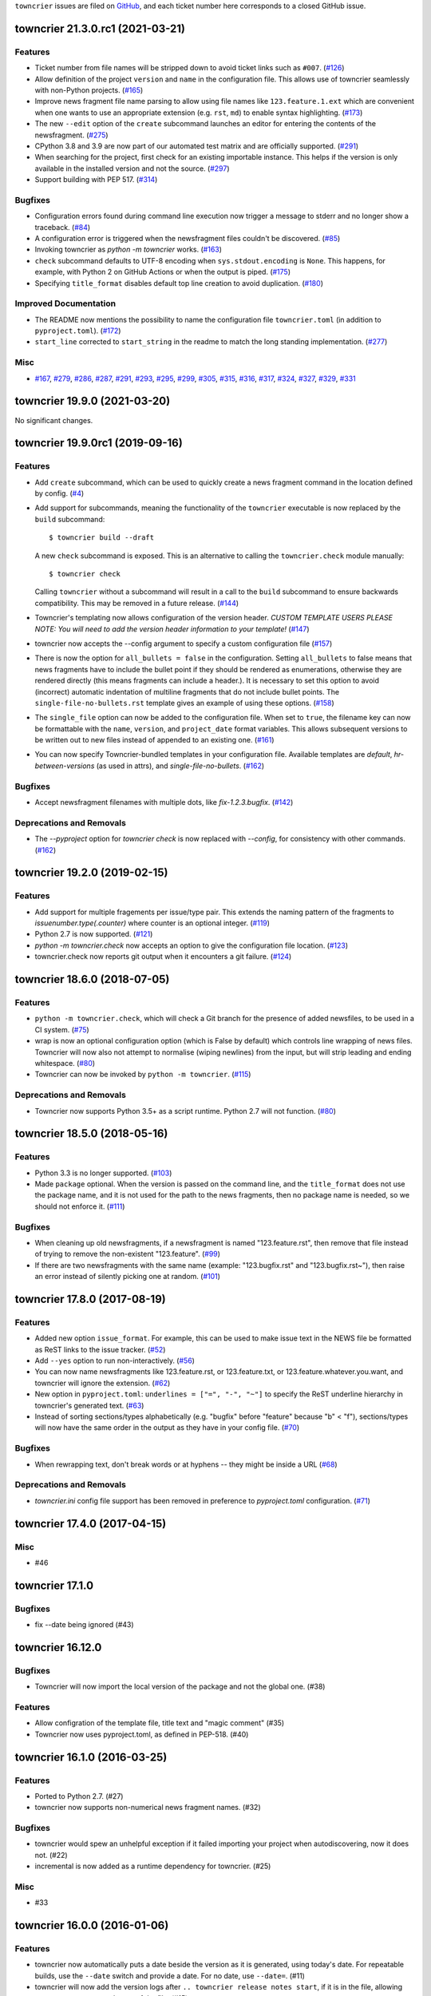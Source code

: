``towncrier`` issues are filed on `GitHub <https://github.com/hawkowl/towncrier/issues>`_, and each ticket number here corresponds to a closed GitHub issue.

.. towncrier release notes start

towncrier 21.3.0.rc1 (2021-03-21)
=================================

Features
--------

- Ticket number from file names will be stripped down to avoid ticket links such as ``#007``. (`#126 <https://github.com/hawkowl/towncrier/issues/126>`_)
- Allow definition of the project ``version`` and ``name`` in the configuration file.
  This allows use of towncrier seamlessly with non-Python projects. (`#165 <https://github.com/hawkowl/towncrier/issues/165>`_)
- Improve news fragment file name parsing to allow using file names like
  ``123.feature.1.ext`` which are convenient when one wants to use an appropriate
  extension (e.g. ``rst``, ``md``) to enable syntax highlighting. (`#173 <https://github.com/hawkowl/towncrier/issues/173>`_)
- The new ``--edit`` option of the ``create`` subcommand launches an editor for entering the contents of the newsfragment. (`#275 <https://github.com/hawkowl/towncrier/issues/275>`_)
- CPython 3.8 and 3.9 are now part of our automated test matrix and are officially supported. (`#291 <https://github.com/hawkowl/towncrier/issues/291>`_)
- When searching for the project, first check for an existing importable instance.
  This helps if the version is only available in the installed version and not the source. (`#297 <https://github.com/hawkowl/towncrier/issues/297>`_)
- Support building with PEP 517. (`#314 <https://github.com/hawkowl/towncrier/issues/314>`_)


Bugfixes
--------

- Configuration errors found during command line execution now trigger a message to stderr and no longer show a traceback. (`#84 <https://github.com/hawkowl/towncrier/issues/84>`_)
- A configuration error is triggered when the newsfragment files couldn't be discovered. (`#85 <https://github.com/hawkowl/towncrier/issues/85>`_)
- Invoking towncrier as `python -m towncrier` works. (`#163 <https://github.com/hawkowl/towncrier/issues/163>`_)
- ``check`` subcommand defaults to UTF-8 encoding when ``sys.stdout.encoding`` is ``None``.
  This happens, for example, with Python 2 on GitHub Actions or when the output is piped. (`#175 <https://github.com/hawkowl/towncrier/issues/175>`_)
- Specifying ``title_format`` disables default top line creation to avoid duplication. (`#180 <https://github.com/hawkowl/towncrier/issues/180>`_)


Improved Documentation
----------------------

- The README now mentions the possibility to name the configuration file
  ``towncrier.toml`` (in addition to ``pyproject.toml``). (`#172 <https://github.com/hawkowl/towncrier/issues/172>`_)
- ``start_line`` corrected to ``start_string`` in the readme to match the long standing implementation. (`#277 <https://github.com/hawkowl/towncrier/issues/277>`_)


Misc
----

- `#167 <https://github.com/hawkowl/towncrier/issues/167>`_, `#279 <https://github.com/hawkowl/towncrier/issues/279>`_, `#286 <https://github.com/hawkowl/towncrier/issues/286>`_, `#287 <https://github.com/hawkowl/towncrier/issues/287>`_, `#291 <https://github.com/hawkowl/towncrier/issues/291>`_, `#293 <https://github.com/hawkowl/towncrier/issues/293>`_, `#295 <https://github.com/hawkowl/towncrier/issues/295>`_, `#299 <https://github.com/hawkowl/towncrier/issues/299>`_, `#305 <https://github.com/hawkowl/towncrier/issues/305>`_, `#315 <https://github.com/hawkowl/towncrier/issues/315>`_, `#316 <https://github.com/hawkowl/towncrier/issues/316>`_, `#317 <https://github.com/hawkowl/towncrier/issues/317>`_, `#324 <https://github.com/hawkowl/towncrier/issues/324>`_, `#327 <https://github.com/hawkowl/towncrier/issues/327>`_, `#329 <https://github.com/hawkowl/towncrier/issues/329>`_, `#331 <https://github.com/hawkowl/towncrier/issues/331>`_


towncrier 19.9.0 (2021-03-20)
=============================

No significant changes.


towncrier 19.9.0rc1 (2019-09-16)
================================

Features
--------

- Add ``create`` subcommand, which can be used to quickly create a news
  fragment command in the location defined by config. (`#4 <https://github.com/hawkowl/towncrier/issues/4>`_)
- Add support for subcommands, meaning the functionality of the ``towncrier``
  executable is now replaced by the ``build`` subcommand::

      $ towncrier build --draft

  A new ``check`` subcommand is exposed. This is an alternative to calling the
  ``towncrier.check`` module manually::

      $ towncrier check

  Calling ``towncrier`` without a subcommand will result in a call to the
  ``build`` subcommand to ensure backwards compatibility. This may be removed in a
  future release. (`#144 <https://github.com/hawkowl/towncrier/issues/144>`_)
- Towncrier's templating now allows configuration of the version header. *CUSTOM TEMPLATE USERS PLEASE NOTE: You will need to add the version header information to your template!* (`#147 <https://github.com/hawkowl/towncrier/issues/147>`_)
- towncrier now accepts the --config argument to specify a custom configuration file (`#157 <https://github.com/hawkowl/towncrier/issues/157>`_)
- There is now the option for ``all_bullets = false`` in the configuration.
  Setting ``all_bullets`` to false means that news fragments have to include
  the bullet point if they should be rendered as enumerations, otherwise
  they are rendered directly (this means fragments can include a header.).
  It is necessary to set this option to avoid (incorrect) automatic indentation
  of multiline fragments that do not include bullet points.
  The ``single-file-no-bullets.rst`` template gives an example of
  using these options. (`#158 <https://github.com/hawkowl/towncrier/issues/158>`_)
- The ``single_file`` option can now be added to the configuration file. When set to ``true``, the filename key can now be formattable with the ``name``, ``version``, and ``project_date`` format variables. This allows subsequent versions to be written out to new files instead of appended to an existing one. (`#161 <https://github.com/hawkowl/towncrier/issues/161>`_)
- You can now specify Towncrier-bundled templates in your configuration file. Available templates are `default`, `hr-between-versions` (as used in attrs), and `single-file-no-bullets`. (`#162 <https://github.com/hawkowl/towncrier/issues/162>`_)


Bugfixes
--------

- Accept newsfragment filenames with multiple dots, like `fix-1.2.3.bugfix`. (`#142 <https://github.com/hawkowl/towncrier/issues/142>`_)


Deprecations and Removals
-------------------------

- The `--pyproject` option for `towncrier check` is now replaced with `--config`, for consistency with other commands. (`#162 <https://github.com/hawkowl/towncrier/issues/162>`_)


towncrier 19.2.0 (2019-02-15)
=============================

Features
--------

- Add support for multiple fragements per issue/type pair. This extends the
  naming pattern of the fragments to `issuenumber.type(.counter)` where counter
  is an optional integer. (`#119 <https://github.com/hawkowl/towncrier/issues/119>`_)
- Python 2.7 is now supported. (`#121 <https://github.com/hawkowl/towncrier/issues/121>`_)
- `python -m towncrier.check` now accepts an option to give the configuration file location. (`#123 <https://github.com/hawkowl/towncrier/issues/123>`_)
- towncrier.check now reports git output when it encounters a git failure. (`#124 <https://github.com/hawkowl/towncrier/issues/124>`_)


towncrier 18.6.0 (2018-07-05)
=============================

Features
--------

- ``python -m towncrier.check``, which will check a Git branch for the presence of added newsfiles, to be used in a CI system. (`#75 <https://github.com/hawkowl/towncrier/issues/75>`_)
- wrap is now an optional configuration option (which is False by default) which controls line wrapping of news files. Towncrier will now also not attempt to normalise (wiping newlines) from the input, but will strip leading and ending whitespace. (`#80 <https://github.com/hawkowl/towncrier/issues/80>`_)
- Towncrier can now be invoked by ``python -m towncrier``. (`#115 <https://github.com/hawkowl/towncrier/issues/115>`_)


Deprecations and Removals
-------------------------

- Towncrier now supports Python 3.5+ as a script runtime. Python 2.7 will not function. (`#80 <https://github.com/hawkowl/towncrier/issues/80>`_)


towncrier 18.5.0 (2018-05-16)
=============================

Features
--------

- Python 3.3 is no longer supported. (`#103
  <https://github.com/hawkowl/towncrier/issues/103>`_)
- Made ``package`` optional. When the version is passed on the command line,
  and the ``title_format`` does not use the package name, and it is not used
  for the path to the news fragments, then no package name is needed, so we
  should not enforce it. (`#111
  <https://github.com/hawkowl/towncrier/issues/111>`_)


Bugfixes
--------

- When cleaning up old newsfragments, if a newsfragment is named
  "123.feature.rst", then remove that file instead of trying to remove the
  non-existent "123.feature". (`#99
  <https://github.com/hawkowl/towncrier/issues/99>`_)
- If there are two newsfragments with the same name (example: "123.bugfix.rst"
  and "123.bugfix.rst~"), then raise an error instead of silently picking one
  at random. (`#101 <https://github.com/hawkowl/towncrier/issues/101>`_)


towncrier 17.8.0 (2017-08-19)
=============================

Features
--------

- Added new option ``issue_format``. For example, this can be used to make
  issue text in the NEWS file be formatted as ReST links to the issue tracker.
  (`#52 <https://github.com/hawkowl/towncrier/issues/52>`_)
- Add ``--yes`` option to run non-interactively. (`#56
  <https://github.com/hawkowl/towncrier/issues/56>`_)
- You can now name newsfragments like 123.feature.rst, or 123.feature.txt, or
  123.feature.whatever.you.want, and towncrier will ignore the extension. (`#62
  <https://github.com/hawkowl/towncrier/issues/62>`_)
- New option in ``pyproject.toml``: ``underlines = ["=", "-", "~"]`` to specify
  the ReST underline hierarchy in towncrier's generated text. (`#63
  <https://github.com/hawkowl/towncrier/issues/63>`_)
- Instead of sorting sections/types alphabetically (e.g. "bugfix" before
  "feature" because "b" < "f"), sections/types will now have the same order in
  the output as they have in your config file. (`#70
  <https://github.com/hawkowl/towncrier/issues/70>`_)


Bugfixes
--------

- When rewrapping text, don't break words or at hyphens -- they might be inside
  a URL (`#68 <https://github.com/hawkowl/towncrier/issues/68>`_)


Deprecations and Removals
-------------------------

- `towncrier.ini` config file support has been removed in preference to
  `pyproject.toml` configuration. (`#71
  <https://github.com/hawkowl/towncrier/issues/71>`_)


towncrier 17.4.0 (2017-04-15)
=============================

Misc
----

- #46


towncrier 17.1.0
==========

Bugfixes
--------

- fix --date being ignored (#43)


towncrier 16.12.0
==========

Bugfixes
--------

- Towncrier will now import the local version of the package and not the global
  one. (#38)

Features
--------

- Allow configration of the template file, title text and "magic comment" (#35)
- Towncrier now uses pyproject.toml, as defined in PEP-518. (#40)


towncrier 16.1.0 (2016-03-25)
=============================

Features
--------

- Ported to Python 2.7. (#27)
- towncrier now supports non-numerical news fragment names. (#32)

Bugfixes
--------

- towncrier would spew an unhelpful exception if it failed importing
  your project when autodiscovering, now it does not. (#22)
- incremental is now added as a runtime dependency for towncrier.
  (#25)

Misc
----

- #33


towncrier 16.0.0 (2016-01-06)
=============================

Features
--------

- towncrier now automatically puts a date beside the version as it is
  generated, using today's date. For repeatable builds, use the
  ``--date`` switch and provide a date. For no date, use ``--date=``.
  (#11)
- towncrier will now add the version logs after ``.. towncrier release
  notes start``, if it is in the file, allowing you to preserve text
  at the top of the file. (#15)

Improved Documentation
----------------------

- The README now mentions how to manually provide the version number,
  for non-Py3 compatible projects. (#19)


towncrier 15.1.0
================

Features
--------

- towncrier now supports reading ``__version__`` attributes that are
  tuples of numbers (e.g. (15, 4, 0)). (#3)
- towncrier now has support for testing via Tox and each commit is now
  ran on Travis CI. (#6)

Bugfixes
--------

- towncrier now defaults to the current working directory for the
  package_dir settings variable. (#2)


towncrier 15.0.0
================

Features
--------

- Basic functionality has been implemented. This includes configuring
  towncrier to find your project, having a set of preconfigured news
  fragment categories, and assembling a newsfile from them. (#1)
